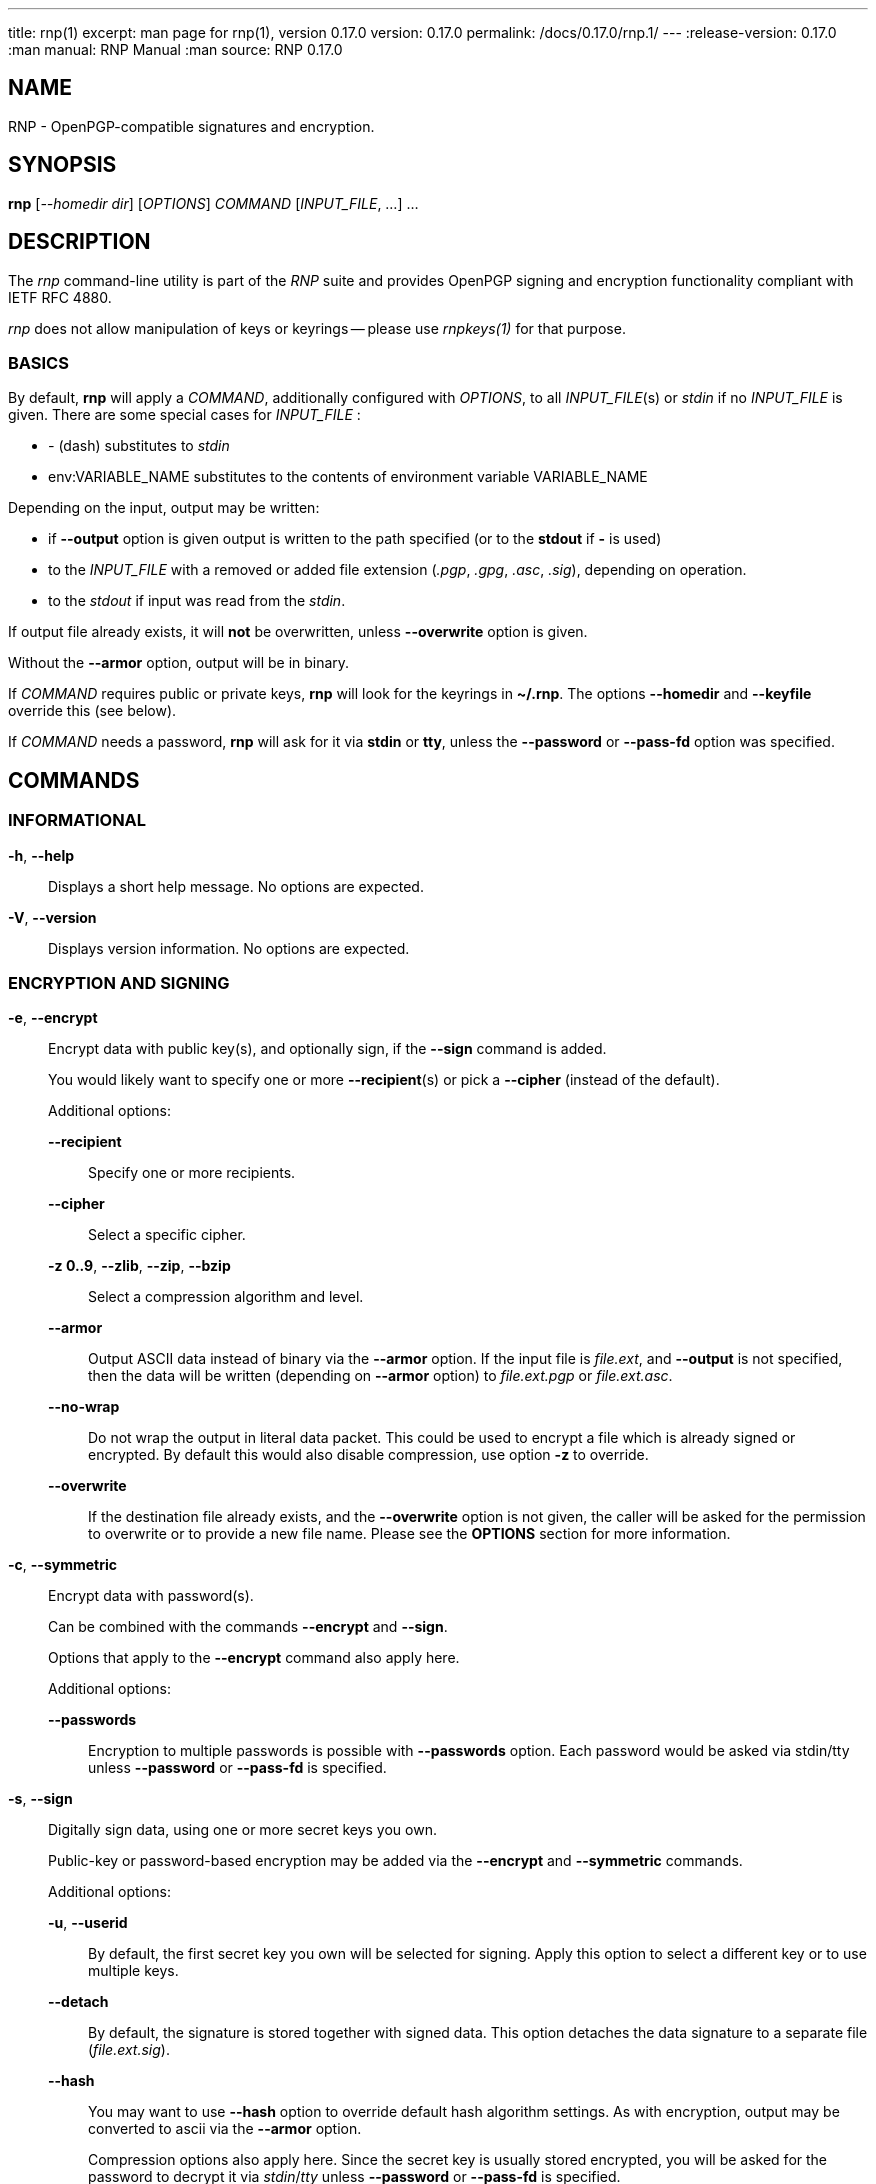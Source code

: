 ---
title: rnp(1)
excerpt: man page for rnp(1), version 0.17.0
version: 0.17.0
permalink: /docs/0.17.0/rnp.1/
---
:release-version: 0.17.0
:man manual: RNP Manual
:man source: RNP 0.17.0

== NAME

RNP - OpenPGP-compatible signatures and encryption.

== SYNOPSIS

*rnp* [_--homedir_ _dir_] [_OPTIONS_] _COMMAND_ [_INPUT_FILE_, ...] ...


== DESCRIPTION

The _rnp_ command-line utility is part of the _RNP_ suite and
provides OpenPGP signing and encryption functionality
compliant with IETF RFC 4880.

_rnp_ does not allow manipulation of keys or keyrings --
please use _rnpkeys(1)_ for that purpose.

=== BASICS

By default, *rnp* will apply a _COMMAND_, additionally configured with _OPTIONS_,
to all _INPUT_FILE_(s) or _stdin_ if no _INPUT_FILE_ is given.
There are some special cases for _INPUT_FILE_ :

* _-_ (dash) substitutes to _stdin_
* env:VARIABLE_NAME substitutes to the contents of environment variable VARIABLE_NAME

Depending on the input, output may be written:

* if *--output* option is given output is written to the path specified (or to the *stdout* if *-* is used)
* to the _INPUT_FILE_ with a removed or added file extension (_.pgp_, _.gpg_, _.asc_, _.sig_), depending on operation.
* to the _stdout_ if input was read from the _stdin_.

If output file already exists, it will *not* be overwritten, unless *--overwrite* option is given.

Without the *--armor* option, output will be in binary.

If _COMMAND_ requires public or private keys, *rnp* will look for the keyrings in *~/.rnp*. The options *--homedir* and *--keyfile* override this (see below).

If _COMMAND_ needs a password, *rnp* will ask for it via *stdin* or *tty*,
unless the *--password* or *--pass-fd* option was specified.


== COMMANDS

=== INFORMATIONAL

*-h*, *--help*::
Displays a short help message. No options are expected.

*-V*, *--version*::
Displays version information. No options are expected.


=== ENCRYPTION AND SIGNING

*-e*, *--encrypt*::
Encrypt data with public key(s), and optionally sign, if the *--sign* command is added. +
+
You would likely want to specify one or more *--recipient*(s) or pick a *--cipher* (instead of the default).
+
Additional options:

*--recipient*:::
Specify one or more recipients.

*--cipher*:::
Select a specific cipher.

*-z 0..9*, *--zlib*, *--zip*, *--bzip*:::
Select a compression algorithm and level.

*--armor*:::
Output ASCII data instead of binary via the *--armor* option. If the input file is _file.ext_, and *--output* is not specified, then the data will be written (depending on *--armor* option) to _file.ext.pgp_ or _file.ext.asc_. +

*--no-wrap*:::
Do not wrap the output in literal data packet. This could be used to encrypt a file which is already signed or encrypted.
By default this would also disable compression, use option *-z* to override.

*--overwrite*:::
If the destination file already exists, and the *--overwrite* option is not given, the caller will be asked for the permission to overwrite or to provide a new file name. Please see the *OPTIONS* section for more information.

*-c*, *--symmetric*::
Encrypt data with password(s). +
+
Can be combined with the commands *--encrypt* and *--sign*.
+
Options that apply to the *--encrypt* command also apply here.
+
Additional options:

*--passwords*:::
Encryption to multiple passwords is possible with *--passwords* option. Each password would be asked via stdin/tty unless *--password* or *--pass-fd* is specified. +

*-s*, *--sign*::
Digitally sign data, using one or more secret keys you own. +
+
Public-key or password-based encryption may be added via the *--encrypt* and *--symmetric* commands. +
+
Additional options:

*-u*, *--userid*:::
By default, the first secret key you own will be selected for signing. Apply this option to select a different key or to use multiple keys.

*--detach*:::
By default, the signature is stored together with signed data. This option detaches the data signature to a separate file (_file.ext.sig_).

*--hash*:::
You may want to use *--hash* option to override default hash algorithm settings. As with encryption, output may be converted to ascii via the *--armor* option. +
+
Compression options also apply here. Since the secret key is usually stored encrypted, you will be asked for the password to decrypt it via _stdin_/_tty_ unless *--password* or *--pass-fd* is specified.

*--clearsign*::
Digitally sign text data, producing human-readable output with the signature attached. +
+
In this mode, data cannot be additionally encrypted or compressed.
+
Other signing options, *--hash*, *-u*, *--password*, can still be used here.

=== DECRYPTION AND VERIFICATION

*-d*, *--decrypt*::
Decrypt and verify data from the _INPUT_FILE_ or stdin. +
+
If the data is signed, signature verification information will be printed to _stdout_/_tty_.
+
Additional options:

*--output*:::
Override the default output selection with a file name or stdout specifier (*_-_*). For the default output path selection see the *BASICS* section.

*--password*, *--pass-fd*:::
Depending on encryption options, you may be asked for the password of one of your secret keys, or for the encryption password. These options override that behavior such that you can input the password through automated means.

*-v*, *--verify*::
Verify signature(s) without writing embedded data out, if any (unless option _--output_ is specified). +
+
To verify the detached signature of a file _file.ext_, the detached signature file in the file name pattern of _file.ext.sig_ or _file.ext.asc_ must exist. +
+
Also you may use option *--source* to specify the exact source for the signed data. +
+
If data is encrypted, you may be asked for password as in the *--decrypt* command.

=== OTHER COMMANDS

*--list-packets*::
Show detailed information about the OpenPGP data in _INPUT_FILE_ or stdin.
Useful for curiosity, troubleshooting or debugging. +
+
Additional options can be used:

*--json*::: output JSON data instead of human-readable information
*--grips*::: print out key fingerprints and grips
*--mpi*::: print out all MPI values
*--raw*::: print raw, hex-encoded packets too

*--enarmor*[=_msg_|_pubkey_|_seckey_|_sign_]::
Convert binary data to the ASCII-armored as per OpenPGP standard.
This includes the `-----BEGIN PGP MESSAGE-----` header and footer,
and Base64-encoded data. +
+
Output for _file.ext_ will be written to _file.ext.asc_ (if it does not exist)
or to _stdout_. +
+
The following OpenPGP headers may be specified:
+
--
*msg* (default) ::: _-----BEGIN PGP MESSAGE-----_
*pubkey*::: _-----BEGIN PGP PUBLIC KEY BLOCK-----_
*seckey*::: _-----BEGIN PGP SECRET KEY BLOCK-----_
*sign*::: _-----BEGIN PGP SIGNATURE-----_
--
+
Additional options:

*--overwrite*:::
Forcefully overwrite existing destination file if it exists.

*--output*:::
Specify destination file path.


*--dearmor*::
Attempts to convert data from an armored format to the binary format. +
+
The _file.ext.asc_ output file would be written to _file.ext_.
If the destination file already exists, it will prompt the user
for a new filename.
+
Additional options:

*--overwrite*:::
Forcefully overwrite existing destination file if it exists.

*--output*:::
Specify destination file path.


== OPTIONS

*--home*, *--homedir* _DIR_::
Change homedir (where RNP looks for keyrings) to the specified value. +
+
The default homedir is _~/.rnp_ .

*-f*, *--keyfile* _PATH_::
Instead of loading keyrings, use key(s) from the file specified.

*-u*, *--userid* _KEY_::
Specify one or more signing keys, searching for it via the given value _KEY_.
See *rnpkeys(1)* on how to find valid values.

*-r*, *--recipient* _KEY_::
Add the message recipient, i.e. the public key to which message will be encrypted to.
See *rnpkeys(1)* on how to find valid values.

*--armor*, *--ascii*::
Apply ASCII armoring to the output, so that the resulting output
can be transferred as plain text. +
+
See IETF RFC 4880 for more details.

*--detach*, *--detached*::
Create a detached signature.

*--output* _PATH_::
Write data processing related output to the file specified. +
+
If not specified, the output filename will be guessed from
the input filename/extension or the command will prompt the user
via _stdin_/_tty_.

*--overwrite*::
Overwrite already existing files without prompt.

*--source*::
Specify signed data for the detached signature verification (_-_ and _env:_ substitutions may be used here). +

*--hash* _ALGORITHM_::
Set hash algorithm which to be used for signing and derivation
of the encryption key from a password. +
+
The default value is _SHA256_.

*--cipher* _ALGORITHM_::
Set the symmetric algorithm used during encryption. +
+
The default value is _AES256_.

*--aead* [_EAX_, _OCB_]::
Enable AEAD encryption and select algorithm to be used.

*--aead-chunk-bits* _BITS_::
Change AEAD chunk size bits, from 0 to 16 (actual chunk size would be 1 << (6 + bits)). See OpenPGP documentation for the details. +

*--zip*, *--zlib*, *--bzip2*::
Select corresponding algorithm to compress data with.
Please refer to IETF RFC 4880 for details.

*-z* _0..9_::
Set compression level for the compression algorithms. +
+
*9* is the highest compression level, where *0* disables compression.
+
The default value is *6*.

*--pass-fd* _FD_::
Specify a file descriptor to read passwords from instead of from _stdin_/_tty_. +
+
Useful for automated or non-interactive sessions.

*--password* _PASSWORD_::
Use the specified password when it is needed. +
+
WARNING: Not recommended for production use due to potential security issues.
Use *--pass-fd* for batch operations instead.

*--passwords* _COUNT_::
Set the number of passwords for *--symmetric* encryption. +
+
While not commonly used, you may encrypt a message to any reasonable number of passwords.

*--creation* _TIME_::
Override signature creation time. +
+
By default, creation time is set to the current local computer time. +
+
*TIME* could be specified in the ISO 8601-1:2019 date format (_yyyy-mm-dd_), or in the UNIX timestamp format.

*--expiration* _TIME_::
Set signature expiration time, counting from the creation time. +
+
By default, signatures do not expire. +
+
A specific expiration time can be specified as:

*** expiration date in the ISO 8601:2019 date format (_yyyy-mm-dd_); or
*** hours/days/months/years since creation time with the syntax of _20h_/_30d_/_1m_/_1y_;
*** number of seconds.

*--keystore-format* _GPG_|_KBX_|_G10_|_G21_::
Set keystore format. +
+
RNP automatically detects the keystore format. +
+
This option allows the auto-detection behavior to be overridden.

*--notty*::
Disable use of tty. +
+
By default RNP would detect whether TTY is attached and use it for user prompts. +
+
This option overrides default behaviour so user input may be passed in batch mode.

*--current-time* _TIME_::
Override system's time with a specified value. +
+
By default RNP uses system's time in all signature/key checks, however in some scenarios it could be needed to override this. +
+
*TIME* may be specified in the same way as *--creation*.

*--set-filename* _FNAME_::
Override or set a file name, stored inside of OpenPGP message. +
+
By default RNP will store input filename (or empty string for *stdin*/*env* input) in the resulting OpenPGP message during encryption or embedded signing.
This option allows to override this. Special value *_CONSOLE* may be used for "for your eyes only"-message. Refer OpenPGP documentation for the details.

*--allow-hidden* ::
Allow hidden recipient support. +
+
Sender of an encrypted message may wish to hide recipient's key by setting a Key ID field to all zeroes.
In this case receiver has to try every available secret key, checking for a valid decrypted session key. This option is disabled by default.

== EXIT STATUS

_0_::
  Success.

_Non-zero_::
  Failure.


== EXAMPLES

The following examples demonstrate method of usage of the _rnp_ command.

=== EXAMPLE 1

*rnp* *--homedir* _.rnp_ *--encrypt* *-r* _0x6E69636B6F6C6179_
*--output* _document.txt.encrypted_ _document.txt_

Load keyrings from the _.rnp_ folder,
encrypt the _document.txt_ file using the
key with keyid _0x6E69636B6F6C6179_.

=== EXAMPLE 2

*rnp* *--keyfile* _john-sec.asc_ *-s* *--detach* *--hash* _SHA512_ _document.txt_

Generate a detached signature over the file _document.txt_, using the
secret key stored in the file.
Additionally override the hash algorithm to _SHA512_.

=== EXAMPLE 3

*rnp* *--keyfile* _john-pub.asc_ *--verify* _document.txt.sig_

Verify detached signature, using the key stored in the _john-pub.asc_ file.
The signed data is assumed to be available from the file _document.txt_.

=== EXAMPLE 4

*rnp* *-e* *-c* *-s* *--passwords* _3_
*-r* _0x526F6E616C642054_
*-r* "_john@doe.com_"
*-u* _0x44616E69656C2057_
_document.txt_

Encrypt _document.txt_ with 2 keys (specified via _keyid_
_0x526F6E616C642054_ and _userid_ _john@doe.com_), and 3 passwords,
so *any* of these may be used to decrypt the resulting file.

Additionally, the message will be signed with key _0x44616E69656C2057_.

=== EXAMPLE 5

*printf* _"Message"_ | *rnp* *--keyfile* _env:PGP_ENCRYPTION_KEY_ *-e* *-* *--armor*

Encrypt message, passed via stdin, using the key, stored in environment variable *PGP_ENCRYPTION_KEY*, add ascii armoring, and print result to the stdout.

== BUGS

Please report _issues_ via the RNP public issue tracker at:
https://github.com/rnpgp/rnp/issues.

_Security reports_ or _security-sensitive feedback_ should be reported
according to the instructions at:
https://www.rnpgp.org/feedback.


== AUTHORS

*RNP* is an open source project led by Ribose and has
received contributions from numerous individuals and
organizations.


== RESOURCES

*Web site*: https://www.rnpgp.org

*Source repository*: https://github.com/rnpgp/rnp


== COPYING

Copyright \(C) 2017-2021 Ribose.
The RNP software suite is _freely licensed_:
please refer to the *LICENSE* file for details.


== SEE ALSO

*rnpkeys(1)*, *librnp(3)*
